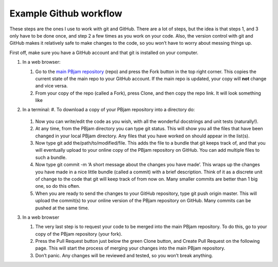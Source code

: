 Example Github workflow
^^^^^^^^^^^^^^^^^^^^^^^
These steps are the ones I use to work with git and GitHub. There are a lot of steps, but the idea is that steps 1, and 3 only have to be done once, and step 2 a few times as you work on your code. Also, the version control with git and GitHub makes it relatively safe to make changes to the code, so you won’t have to worry about messing things up.  

First off, make sure you have a GitHub account and that git is installed on your computer. 

#. In a web browser:

   #. Go to the `main PBjam repository <https://github.com/grd349/PBjam>`_ (repo) and press the Fork button in the top right corner. This copies the current state of the main repo to your GitHub account. If the main repo is updated, your copy will **not** change and vice versa.
   
   #. From your copy of the repo (called a Fork), press Clone, and then copy the repo link. It will look something like

#. In a terminal:
   #. To download a copy of your PBjam repository into a directory do:
      .. code-block console
         $ git clone https://github.com/yourusername/PBjam.git
   
   #. Now you can write/edit the code as you wish, with all the wonderful docstrings and unit tests (naturally!).
   
   #. At any time, from the PBjam directory you can type git status. This will show you all the files that have been changed in your local PBjam directory. Any files that you have worked on should appear in the list(s).
   
   #. Now type git add the/path/to/modified/file. This adds the file to a bundle that git keeps track of, and that you will eventually upload to your online copy of the PBjam repository on GitHub. You can add multiple files to such a bundle.
   
   #. Now type git commit -m ‘A short message about the changes you have made’. This wraps up the changes you have made in a nice little bundle (called a commit) with a brief description. Think of it as a discrete unit of change to the code that git will keep track of from now on. Many smaller commits are better than 1 big one, so do this often. 
   
   #. When you are ready to send the changes to your GitHub repository, type git push origin master. This will upload the commit(s) to your online version of the PBjam repository on GitHub. Many commits can be pushed at the same time.

#. In a web browser

   #. The very last step is to request your code to be merged into the main PBjam repository. To do this, go to your copy of the PBjam repository (your fork).
   
   #. Press the Pull Request button just below the green Clone button, and Create Pull Request on the following page. This will start the process of merging your changes into the main PBjam repository. 
   
   #. Don’t panic. Any changes will be reviewed and tested, so you won’t break anything.

